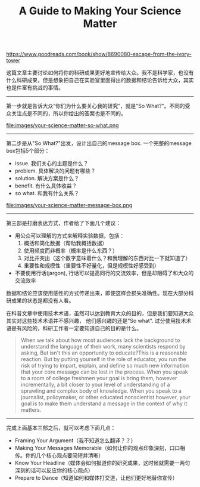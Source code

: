 #+title: A Guide to Making Your Science Matter

https://www.goodreads.com/book/show/8690080-escape-from-the-ivory-tower

这篇文章主要讨论如何将你的科研成果更好地宣传给大众。我不是科学家，也没有什么科研成果，但是想象把自己在实验室里面得出的数据和结论告诉给大众，其实也是件富有挑战的事情。

----------

第一步就是告诉大众“你们为什么要关心我的研究”，就是"So What?"。不同的受众关注点是不同的，所以你给出的答案也是不同的。

file:images/your-science-matter-so-what.png

----------

第二步是从"So What?"出发，设计出自己的message box. 一个完整的message box包括5个部分：
- issue. 我们关心的主题是什么？
- problem. 具体解决的问题有哪些？
- solution. 解决方案是什么？
- benefit. 有什么具体收益？
- so what. 和我有什么关系？

file:images/your-science-matter-message-box.png

----------

第三部是打磨表达方式，作者给了下面几个建议：
- 用公众可以理解的方式来解释实验数据，包括：
  1. 概括和简化数据（帮助我概括数据）
  2. 使用频度而非概率（概率是什么东西？）
  3. 对比并突出（这个数字意味着什么？和我理解的东西对比一下就知道了）
  4. 重要性和规模性（重要性不好量化，但是规模性好感受到）
- 不要使用行话(jargon), 行话可以提高同行的交流效率，但是却阻碍了和大众的交流效率

数据和结论应该使用感性的方式传递出来，即使这样会损失准确性。现在大部分科研成果的状态是都没有人看。

在科普文章中使用技术术语，虽然可以达到教育大众的目的，但是我们要知道大众其实对这些技术术语并不感兴趣，
他们感兴趣的还是"So what". 过分使用技术术语是有风险的，科研工作者一定要知道自己的目的是什么。

#+BEGIN_QUOTE
When we talk about how most audiences lack the background to understand
the language of their work, many scientists respond by asking, But isn't
this an opportunity to educate?This is a reasonable reaction. But by putting
yourself in the role of educator, you run the risk of trying to impart, explain,
and define so much new information that your core message can be lost in
the process. When you speak to a room of college freshmen your goal is bring
them, however incrementally, a bit closer to your level of understanding of a
sprawling and complex body of knowledge. When you speak to a journalist,
policymaker, or other educated nonscientist however, your goal is to make
them understand a message in the context of why it matters.
#+END_QUOTE

----------

完成上面基本三部之后，就可以考虑下面几点：
- Framing Your Argument（我不知道怎么翻译？？）
- Making Your Messages Memorable（如何让你的观点印象深刻，口口相传。你的几个核心观点要简短并清晰）
- Know Your Headline（媒体会如何报道你的研究成果，这时候就需要一两句深刻的话可以反应你的核心观点）
- Prepare to Dance（知道如何和媒体打交道，让他们更好地替你宣传）

